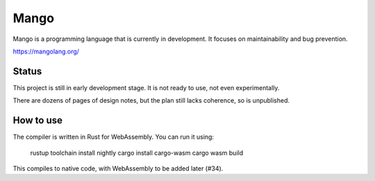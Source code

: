 
Mango
===============================

Mango is a programming language that is currently in development. It focuses on maintainability and bug prevention.

https://mangolang.org/

Status
-------------------------------

This project is still in early development stage. It is not ready to use, not even experimentally.

There are dozens of pages of design notes, but the plan still lacks coherence, so is unpublished.

How to use
-------------------------------

The compiler is written in Rust for WebAssembly. You can run it using:

    rustup toolchain install nightly
    cargo install cargo-wasm
    cargo wasm build

This compiles to native code, with WebAssembly to be added later (#34).

